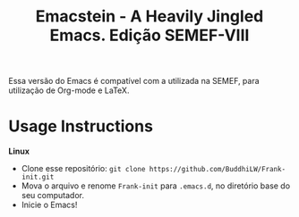 #+title: Emacstein - A Heavily Jingled Emacs. Edição SEMEF-VIII

Essa versão do Emacs é compatível com a utilizada na SEMEF, para utilização de Org-mode e LaTeX.
# This Emacs config are mostly to do because of  [[https://www.youtube.com/c/SystemCrafters?sub_confirmation=1][System Crafters]]. So, If you want to learn more about my config, start from there. And, then you probably will understand my bits of /add-ons/.

* Usage Instructions

*Linux*
- Clone esse repositório: =git clone https://github.com/BuddhiLW/Frank-init.git=
- Mova o arquivo e renome =Frank-init= para =.emacs.d=, no diretório base do seu computador.
- Inicie o Emacs!
  



